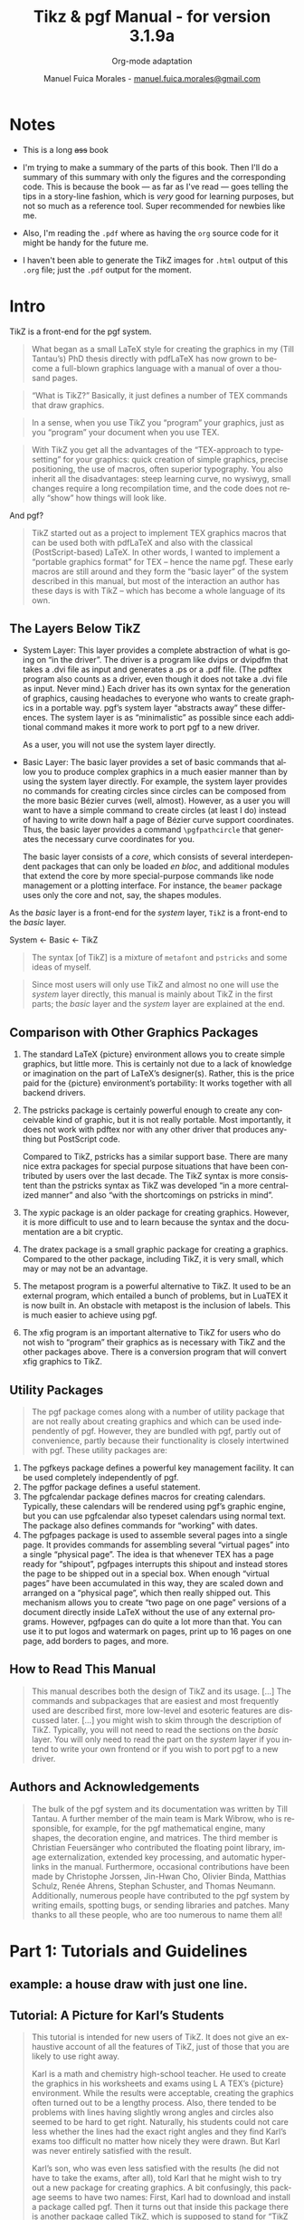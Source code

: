 :PROPERTIES:
:ID:       c79262dd-dc13-4daf-8c53-9ce575d6fe38
:END:
#+title: Tikz & pgf Manual - for version 3.1.9a
#+subtitle: Org-mode adaptation
#+author: Manuel Fuica Morales - _[[mailto:manuel.fuica.morales@gmail.com][manuel.fuica.morales@gmail.com]]_
#+language: en
#+LATEX_HEADER: \usepackage{tikz}
# Need that if you want drawings with TikZ [above].
#+OPTIONS: toc:4

# The file:
# - [[file:~/myDrive/org/pgfmanual.pdf]]


* TOC :TOC_4:noexport:
- [[#notes][Notes]]
- [[#intro][Intro]]
  - [[#the-layers-below-tikz][The Layers Below TikZ]]
  - [[#comparison-with-other-graphics-packages][Comparison with Other Graphics Packages]]
  - [[#utility-packages][Utility Packages]]
  - [[#how-to-read-this-manual][How to Read This Manual]]
  - [[#authors-and-acknowledgements][Authors and Acknowledgements]]
- [[#part-1-tutorials-and-guidelines][Part 1: Tutorials and Guidelines]]
  - [[#example-a-house-draw-with-just-one-line][example: a house draw with just one line.]]
  - [[#tutorial-a-picture-for-karls-students][Tutorial: A Picture for Karl’s Students]]
    - [[#problem-statement][Problem Statement]]
    - [[#setting-up-the-environment][Setting up the Environment]]
    - [[#straight-path-construction][Straight Path Construction]]
    - [[#curved-path-construction][Curved Path Construction]]
    - [[#circle-path-construction][Circle Path Construction]]
    - [[#rectangle-path-construction][Rectangle Path Construction]]
    - [[#grid-path-construction][Grid Path Construction]]

* Table of contents of the book :noexport:
# - [[file:~/myDrive/org/pgfmanual.pdf::3]]
* Notes
- This is a long +ass+ book
- I'm trying to make a summary of the parts of this book. Then I'll do a
  summary of this summary with only the figures and the corresponding code.
  This is because the book --- as far as I've read --- goes telling the
  tips in a story-line fashion, which is /very/ good for learning purposes, but
  not so much as a reference tool. Super recommended for newbies like me.
- Also, I'm reading the =.pdf= where as having the =org= source code for
  it might be handy for the future me.


- I haven't been able to generate the TikZ images for =.html= output of this
  =.org= file; just the =.pdf= output for the moment.
* Intro
# - [[file:~/myDrive/org/pgfmanual.pdf::27]]

TikZ is a front-end for the pgf system.

#+begin_quote
What began as a small LaTeX style for creating the graphics in my
(Till Tantau’s) PhD thesis directly with pdfLaTeX has now grown to become a
full-blown graphics language with a manual of over a thousand pages.
#+end_quote

#+begin_quote
“What is TikZ?” Basically, it just defines a number of TEX commands
that draw graphics.
#+end_quote

#+begin_quote
In a sense, when you use TikZ you “program” your graphics, just as you
“program” your document when you use TEX.
#+end_quote

#+begin_quote
With TikZ you get all the advantages of the “TEX-approach to typesetting” for
your graphics: quick creation of simple graphics, precise positioning, the use
of macros, often superior typography. You also inherit all the disadvantages:
steep learning curve, no wysiwyg, small changes require a long recompilation
time, and the code does not really “show” how things will look like.
#+end_quote

And pgf?

#+begin_quote
TikZ started out as a project to implement TEX graphics macros that can be used
both with pdfLaTeX and also with the classical (PostScript-based) LaTeX.
In other words, I wanted to implement a “portable graphics format” for TEX –
hence the name pgf. These early macros are still around and they form the
“basic layer” of the system described in this manual, but most of the
interaction an author has these days is with TikZ – which has become a whole
language of its own.
#+end_quote

** The Layers Below TikZ
# - [[file:~/myDrive/org/pgfmanual.pdf::27]]

- System Layer:
  This layer provides a complete abstraction of what is going on
  “in the driver”. The driver is a program like dvips or dvipdfm that takes a
  .dvi file as input and generates a .ps or a .pdf file. (The pdftex program
  also counts as a driver, even though it does not take a .dvi file as input.
  Never mind.) Each driver has its own syntax for the generation of graphics,
  causing headaches to everyone who wants to create graphics in a portable way.
  pgf’s system layer “abstracts away” these differences. The system layer is as
  “minimalistic” as possible since each additional command makes it more work
  to port pgf to a new driver.

  As a user, you will not use the system layer directly.

- Basic Layer:
  The basic layer provides a set of basic commands that allow you to produce
  complex graphics in a much easier manner than by using the system layer
  directly. For example, the system layer provides no commands for creating
  circles since circles can be composed from the more basic Bézier curves
  (well, almost). However, as a user you will want to have a simple command to
  create circles (at least I do) instead of having to write down half a page of
  Bézier curve support coordinates. Thus, the basic layer provides a command
  ~\pgfpathcircle~ that generates the necessary curve coordinates for you.

  The basic layer consists of a /core/, which consists of several interdependent
  packages that can only be loaded /en bloc/, and additional modules that
  extend the core by more special-purpose commands like node management or a
  plotting interface. For instance, the =beamer= package uses only the core and
  not, say, the shapes modules.


As the /basic/ layer is a front-end for the /system/ layer, =TikZ= is a
front-end to the /basic/ layer.

#+begin_center
System <- Basic <- TikZ
#+end_center


#+begin_quote
The syntax [of TikZ] is a mixture of =metafont= and =pstricks= and some
ideas of myself.
#+end_quote


#+begin_quote
Since most users will only use TikZ and almost no one will use the /system/
layer directly, this manual is mainly about TikZ in the first parts; the
/basic/ layer and the /system/ layer are explained at the end.
#+end_quote

** Comparison with Other Graphics Packages
# - [[file:~/myDrive/org/pgfmanual.pdf::28]]


1. The standard LaTeX {picture} environment allows you to create simple
   graphics, but little more. This is certainly not due to a lack of knowledge
   or imagination on the part of LaTeX’s designer(s). Rather, this is the
   price paid for the {picture} environment’s portability: It works together
   with all backend drivers.

2. The pstricks package is certainly powerful enough to create any conceivable
   kind of graphic, but it is not really portable. Most importantly, it does
   not work with pdftex nor with any other driver that produces anything but
   PostScript code.

   Compared to TikZ, pstricks has a similar support base. There are many nice
   extra packages for special purpose situations that have been contributed by
   users over the last decade. The TikZ syntax is more consistent than the
   pstricks syntax as TikZ was developed “in a more centralized manner” and
   also “with the shortcomings on pstricks in mind”.

3. The xypic package is an older package for creating graphics. However, it is
   more difficult to use and to learn because the syntax and the documentation
   are a bit cryptic.
4. The dratex package is a small graphic package for creating a graphics.
   Compared to the other package, including TikZ, it is very small, which may
   or may not be an advantage.
5. The metapost program is a powerful alternative to TikZ. It used to be an
   external program, which entailed a bunch of problems, but in LuaTEX it is
   now built in. An obstacle with metapost is the inclusion of labels. This
   is much easier to achieve using pgf.
6. The xfig program is an important alternative to TikZ for users who do not
   wish to “program” their graphics as is necessary with TikZ and the other
   packages above. There is a conversion program that will convert xfig
   graphics to TikZ.


** Utility Packages
# - [[file:~/myDrive/org/pgfmanual.pdf::28]]


#+begin_quote
The pgf package comes along with a number of utility package that are not
really about creating graphics and which can be used independently of pgf.
However, they are bundled with pgf, partly out of convenience, partly because
their functionality is closely intertwined with pgf. These utility packages are:
#+end_quote

1. The pgfkeys package defines a powerful key management facility. It can be
   used completely independently of pgf.
2. The pgffor package defines a useful \foreach statement.
3. The pgfcalendar package defines macros for creating calendars. Typically,
   these calendars will be rendered using pgf’s graphic engine, but you can use
   pgfcalendar also typeset calendars using normal text. The package also
   defines commands for “working” with dates.
4. The pgfpages package is used to assemble several pages into a single page.
   It provides commands for assembling several “virtual pages” into a single
   “physical page”. The idea is that whenever TEX has a page ready for
   “shipout”, pgfpages interrupts this shipout and instead stores the page to
   be shipped out in a special box. When enough “virtual pages” have been
   accumulated in this way, they are scaled down and arranged on a
   “physical page”, which then really shipped out. This mechanism allows you
   to create “two page on one page” versions of a document directly inside
   LaTeX without the use of any external programs. However, pgfpages can do
   quite a lot more than that. You can use it to put logos and watermark on
   pages, print up to 16 pages on one page, add borders to pages, and more.


** How to Read This Manual
# - [[file:~/myDrive/org/pgfmanual.pdf::29]]


#+begin_quote
This manual describes both the design of TikZ and its usage. [...] The commands
and subpackages that are easiest and most frequently used are described first,
more low-level and esoteric features are discussed later. [...] you might wish
to skim through the description of TikZ. Typically, you will not need to read
the sections on the /basic/ layer. You will only need to read the part on the
/system/ layer if you intend to write your own frontend or if you wish to port
pgf to a new driver.
#+end_quote

** Authors and Acknowledgements
# - [[file:~/myDrive/org/pgfmanual.pdf::29]]


#+begin_quote
The bulk of the pgf system and its documentation was written by Till Tantau. A
further member of the main team is Mark Wibrow, who is responsible, for example,
for the pgf mathematical engine, many shapes, the decoration engine, and
matrices. The third member is Christian Feuersänger who contributed the
floating point library, image externalization, extended key processing, and
automatic hyperlinks in the manual. Furthermore, occasional contributions have
been made by Christophe Jorssen, Jin-Hwan Cho, Olivier Binda, Matthias Schulz,
Renée Ahrens, Stephan Schuster, and Thomas Neumann. Additionally, numerous
people have contributed to the pgf system by writing emails, spotting bugs, or
sending libraries and patches. Many thanks to all these people, who are too
numerous to name them all!
#+end_quote


* Part 1: Tutorials and Guidelines
# - [[file:~/myDrive/org/pgfmanual.pdf::30]]
** example: a house draw with just one line.
:PROPERTIES:
:ID:       13c9052d-c206-4332-ba3c-19e384251ced
:END:

#+NAME: [[id:13c9052d-c206-4332-ba3c-19e384251ced][example: a house draw with just one line.]]
#+CAPTION: House with one line.
#+begin_latex
\begin{tikzpicture}
\tikz \draw[thick,rounded corners=8pt]
(0,0) -- (0,2) -- (1,3.25) -- (2,2) -- (2,0) -- (0,2) --
(2,2) -- (0,0) -- (2,0);
\end{tikzpicture}
#+end_latex

#+begin_example latex
\begin{tikzpicture}
\tikz \draw[thick,rounded corners=8pt]
(0,0) -- (0,2) -- (1,3.25) -- (2,2) -- (2,0) -- (0,2) --
(2,2) -- (0,0) -- (2,0);
\end{tikzpicture}
#+end_example

** Tutorial: A Picture for Karl’s Students
# - [[file:~/myDrive/org/pgfmanual.pdf::31]]

#+begin_quote
This tutorial is intended for new users of TikZ. It does not give an
exhaustive account of all the features of TikZ, just of those that you are
likely to use right away.

Karl is a math and chemistry high-school teacher. He used to create the
graphics in his worksheets and exams using L A TEX’s {picture} environment.
While the results were acceptable, creating the graphics often turned out to
be a lengthy process. Also, there tended to be problems with lines having
slightly wrong angles and circles also seemed to be hard to get right.
Naturally, his students could not care less whether the lines had the exact
right angles and they find Karl’s exams too difficult no matter how nicely
they were drawn. But Karl was never entirely satisfied with the result.

Karl’s son, who was even less satisfied with the results (he did not have to
take the exams, after all), told Karl that he might wish to try out a new
package for creating graphics. A bit confusingly, this package seems to have
two names: First, Karl had to download and install a package called pgf. Then
it turns out that inside this package there is another package called TikZ,
which is supposed to stand for “TikZ ist kein Zeichenprogramm”. Karl finds
this all a bit strange and TikZ seems to indicate that the package does not
do what he needs. However, having used gnu software for quite some time and
“gnu not being Unix”, there seems to be hope yet. His son assures him that
TikZ’s name is intended to warn people that TikZ is not a program that you can
use to draw graphics with your mouse or tablet. Rather, it is more like a
“graphics language”.
#+end_quote

*** Problem Statement
# - [[file:~/myDrive/org/pgfmanual.pdf::31]]
[The teacher wants to teach his students about sine and cosine.]

*** Setting up the Environment
# - [[file:~/myDrive/org/pgfmanual.pdf::31]]

#+begin_export latex
We are working on
\begin{tikzpicture}
\draw (-1.5,0) -- (1.5,0);
\draw (0,-1.5) -- (0,1.5);
\end{tikzpicture}
#+end_export

#+begin_example
(1) \begin{tikzpicture}
(2) \draw (-1.5,0) -- (1.5,0);
(3) \draw (0,-1.5) -- (0,1.5);
(4) \end{tikzpicture}
#+end_example

- Second line: "a straight line from the point at position (−1.5, 0) to
  the point at position (0, 1.5)"


Or in the old fashion way (=TeX=):

#+begin_example
\input tikz.tex
\baselineskip=12pt
\hsize=6.3truein
\vsize=8.7truein
We are working on
\tikzpicture
\draw (-1.5,0) -- (1.5,0);
\draw (0,-1.5) -- (0,1.5);
\endtikzpicture.
\bye
#+end_example

*** Straight Path Construction
# - [[file:~/myDrive/org/pgfmanual.pdf::31]]


#+begin_quote
The basic building block of all pictures in TikZ is the /path/. A /path/ is a
series of straight lines and curves that are connected (that is not the whole
picture, but let us ignore the complications for the moment). You start a /path/
by specifying the coordinates of the start position as a point in round
brackets, as in (0,0). This is followed by a series of “path extension
operations”. The simplest is --, which we used already. It must be followed
by another coordinate and it extends the /path/ in a straight line to this new
position. For example, if we were to turn the two paths of the axes into one
/path/, the following would result:
#+end_quote

#+begin_export latex
\tikz \draw (-1.5,0) -- (1.5,0) -- (0,-1.5) -- (0,1.5);
#+end_export

#+begin_example
\tikz \draw (-1.5,0) -- (1.5,0) -- (0,-1.5) -- (0,1.5);
#+end_example


#+begin_quote
Karl is a bit confused by the fact that there is no ~{tikzpicture}~ environment,
here. Instead, the little command ~\tikz~ is used. This command either takes one
argument (starting with an opening brace as in ~\tikz{\draw (0,0) -- (1.5,0)}~,
which yields /[horizontal line]/) or collects everything up to the next
semicolon and puts it inside a ~{tikzpicture}~ environment. As a rule of thumb,
all TikZ graphic drawing commands must occur as an argument of ~\tikz~ or inside
a ~{tikzpicture}~ environment. Fortunately, the command ~\draw~ will only be
defined inside this environment, so there is little chance that you will
accidentally do something wrong here.
#+end_quote

*** Curved Path Construction
# - [[file:~/myDrive/org/pgfmanual.pdf::33]]

The next thing Karl wants to do is to draw the circle. For this, straight
lines obviously will not do. Instead, we need some way to draw curves. For
this, TikZ provides a special syntax. One or two “control points” are needed.
The math behind them is not quite trivial, but here is the basic idea: Suppose
you are at point \(x\) and the first control point is \(y\). Then the curve
will start “going in the direction of \(y\) at \(x\)”, that is, the tangent of
the curve at \(x\) will point toward \(y\). Next, suppose the curve should end
at \(z\) and the second support point is \(w\). Then the curve will, indeed,
end at \(z\) and the tangent of the curve at point \(z\) will go through \(w\).

Here is an example (the control points have been added for clarity):

#+begin_export latex
\begin{tikzpicture}
\filldraw [gray]
(0,0) circle [radius=2pt]
(1,1) circle [radius=2pt]
(2,1) circle [radius=2pt]
(2,0) circle [radius=2pt];
\draw (0,0) .. controls (1,1) and (2,1) .. (2,0);
\end{tikzpicture}
#+end_export

#+begin_example latex
\begin{tikzpicture}
\filldraw [gray]
(0,0) circle [radius=2pt]
(1,1) circle [radius=2pt]
(2,1) circle [radius=2pt]
(2,0) circle [radius=2pt];
\draw (0,0) .. controls (1,1) and (2,1) .. (2,0);
\end{tikzpicture}
#+end_example

The general syntax for extending a path in a “curved” way is .. controls
〈 /first control point/ 〉 and 〈 /second control point/ 〉 ..
〈 /end point/ 〉. You can leave out the and 〈 /second control point/ 〉,
which causes the first one to be used twice. So, Karl can now add the
first half circle to the picture:

#+begin_export latex
\begin{tikzpicture}
\draw (-1.5,0) -- (1.5,0);
\draw (0,-1.5) -- (0,1.5);
\draw (-1,0) .. controls (-1,0.555) and (-0.555,1) .. (0,1)
.. controls (0.555,1) and (1,0.555) .. (1,0);
\end{tikzpicture}
#+end_export

#+begin_example latex
\begin{tikzpicture}
\draw (-1.5,0) -- (1.5,0);
\draw (0,-1.5) -- (0,1.5);
\draw (-1,0) .. controls (-1,0.555) and (-0.555,1) .. (0,1)
.. controls (0.555,1) and (1,0.555) .. (1,0);
\end{tikzpicture}
#+end_example


Karl is happy with the result, but finds specifying circles in this way to
be extremely awkward. Fortunately, there is a much simpler way.

*** Circle Path Construction
# - [[file:~/myDrive/org/pgfmanual.pdf::34]]


#+begin_quote
In order to draw a circle, the path construction operation circle can be
used. This operation is followed by a radius in brackets as in the
following example: (Note that the previous position is used as the
center of the circle.)
#+end_quote

#+begin_export latex
\tikz \draw (0,0) circle [radius=10pt];
#+end_export

#+begin_example latex
\tikz \draw (0,0) circle [radius=10pt];
#+end_example


#+begin_quote
You can also append an ellipse to the path using the ellipse operation.
Instead of a single radius you can specify two of them:
#+end_quote

#+begin_export latex
\tikz \draw (0,0) ellipse [x radius=20pt, y radius=10pt];
#+end_export

#+begin_example latex
\tikz \draw (0,0) ellipse [x radius=20pt, y radius=10pt];
#+end_example

To draw a "turned ellipse" you can shift its angle like this:

#+begin_export latex
\tikz \draw[rotate=30] (0,0) ellipse [x radius=6pt, y radius=3pt];
#+end_export

#+begin_example latex
\tikz \draw[rotate=30] (0,0) ellipse [x radius=6pt, y radius=3pt];
#+end_example


And finally to get you circle you can:

#+begin_export latex
\begin{tikzpicture}
\draw (-1.5,0) -- (1.5,0);
\draw (0,-1.5) -- (0,1.5);
\draw (0,0) circle [radius=1cm];
\end{tikzpicture}
#+end_export

#+begin_example latex
\begin{tikzpicture}
\draw (-1.5,0) -- (1.5,0);
\draw (0,-1.5) -- (0,1.5);
\draw (0,0) circle [radius=1cm];
\end{tikzpicture}
#+end_example

*** Rectangle Path Construction
# - [[file:~/myDrive/org/pgfmanual.pdf::34]]

#+begin_quote
The next things we would like to have is the grid in the background. There
are several ways to produce it. For example, one might draw lots of
rectangles. Since rectangles are so common, there is a special syntax for
them: To add a rectangle to the current path, use the rectangle path
construction operation. This operation should be followed by another
coordinate and will append a rectangle to the path such that the previous
coordinate and the next coordinates are corners of the rectangle. So,
let us add two rectangles to the picture:
#+end_quote


#+begin_export latex
\begin{tikzpicture}
\draw (-1.5,0) -- (1.5,0);
\draw (0,-1.5) -- (0,1.5);
\draw (0,0) circle [radius=1cm];
\draw (0,0) rectangle (0.5,0.5);
\draw (-0.5,-0.5) rectangle (-1,-1);
\end{tikzpicture}
#+end_export

#+begin_example latex
\begin{tikzpicture}
\draw (-1.5,0) -- (1.5,0);
\draw (0,-1.5) -- (0,1.5);
\draw (0,0) circle [radius=1cm];
\draw (0,0) rectangle (0.5,0.5);
\draw (-0.5,-0.5) rectangle (-1,-1);
\end{tikzpicture}
#+end_example

#+begin_quote
While this may be nice in other situations, this is not really leading
anywhere with Karl’s problem: First, we would need an awful lot of these
rectangles and then there is the border that is not “closed”. So, Karl is
about to resort to simply drawing four vertical and four horizontal lines
using the nice \draw command, when he learns that there is a grid
path construction operation.
#+end_quote

*** Grid Path Construction
# - [[file:~/myDrive/org/pgfmanual.pdf::35]]

#+begin_quote
The grid path operation adds a grid to the current path. It will add lines
making up a grid that fills the rectangle whose one corner is the current
point and whose other corner is the point following the grid operation [...]
Note how the optional argument for ~\draw~ can be used to specify a grid width
(there are also ~xstep~ and ~ystep~ to define the steppings independently).
As Karl will learn soon, there are /lots/ of things that can be influenced
using such options.

For Karl, the following code could be used:
#+end_quote


#+begin_export latex
\begin{tikzpicture}
\draw (-1.5,0) -- (1.5,0);
\draw (0,-1.5) -- (0,1.5);
\draw (0,0) circle [radius=1cm];
\draw[step=.5cm] (-1.4,-1.4) grid (1.4,1.4);
\end{tikzpicture}
#+end_export

#+begin_example latex
\begin{tikzpicture}
\draw (-1.5,0) -- (1.5,0);
\draw (0,-1.5) -- (0,1.5);
\draw (0,0) circle [radius=1cm];
\draw[step=.5cm] (-1.4,-1.4) grid (1.4,1.4);
\end{tikzpicture}
#+end_example


#+begin_quote
Having another look at the desired picture, Karl notices that it would be
nice for the grid to be more subdued. (His son told him that grids tend to
be distracting if they are not subdued.) To subdue the grid, Karl adds two
more options to the ~\draw~ command that draws the grid. First, he uses the
color =gray= for the grid lines. Second, he reduces the line width to
=very thin=. Finally, he swaps the ordering of the commands so that the
grid is drawn first and everything else on top.
#+end_quote


#+begin_export latex
\begin{tikzpicture}
\draw[step=.5cm,gray,very thin] (-1.4,-1.4) grid (1.4,1.4);
\draw (-1.5,0) -- (1.5,0);
\draw (0,-1.5) -- (0,1.5);
\draw (0,0) circle [radius=1cm];
\end{tikzpicture}
#+end_export

#+begin_example latex
\begin{tikzpicture}
\draw[step=.5cm,gray,very thin] (-1.4,-1.4) grid (1.4,1.4);
\draw (-1.5,0) -- (1.5,0);
\draw (0,-1.5) -- (0,1.5);
\draw (0,0) circle [radius=1cm];
\end{tikzpicture}
#+end_example

